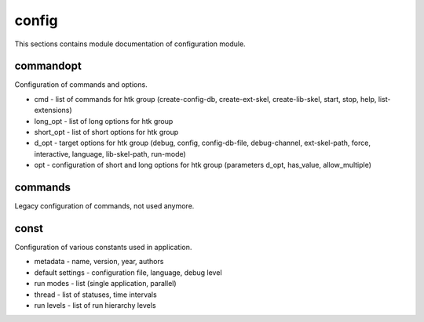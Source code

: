 .. _module_hydra_core_config:

config
======

This sections contains module documentation of configuration module.

commandopt
^^^^^^^^^^

Configuration of commands and options.

* cmd - list of commands for htk group (create-config-db, create-ext-skel, create-lib-skel, start, stop, help, list-extensions)
* long_opt - list of long options for htk group
* short_opt - list of short options for htk group
* d_opt - target options for htk group (debug, config, config-db-file, debug-channel, ext-skel-path, force, interactive, language, lib-skel-path, run-mode)
* opt - configuration of short and long options for htk group (parameters d_opt, has_value, allow_multiple) 

commands
^^^^^^^^

Legacy configuration of commands, not used anymore.

const
^^^^^

Configuration of various constants used in application.

* metadata - name, version, year, authors
* default settings - configuration file, language, debug level
* run modes - list (single application, parallel)
* thread - list of statuses, time intervals
* run levels - list of run hierarchy levels
